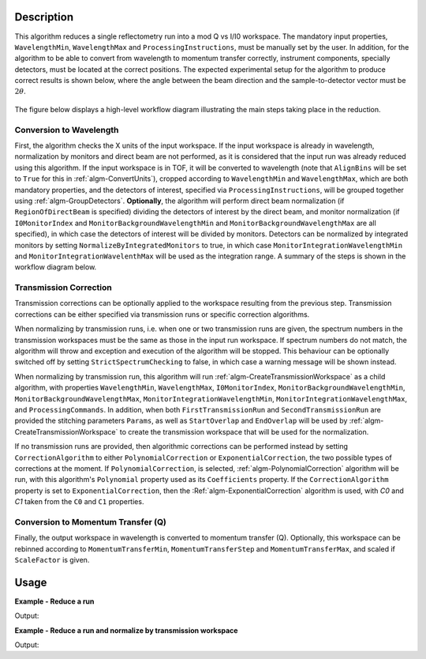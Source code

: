 .. algorithm::

.. summary::

.. alias::

.. properties::

Description
-----------

This algorithm reduces a single reflectometry run into a mod Q vs I/I0 workspace.
The mandatory input properties, :literal:`WavelengthMin`, :literal:`WavelengthMax`
and :literal:`ProcessingInstructions`, must be manually set by the user. In addition, for
the algorithm to be able to convert from wavelength to momentum transfer correctly,
instrument components, specially detectors, must be located at the correct positions.
The expected experimental setup for the algorithm to produce correct results is
shown below, where the angle between the beam direction and the sample-to-detector
vector must be :math:`2\theta`.

.. figure:: /images/ReflectometryReductionOneDetectorPositions.png
    :width: 400px
    :align: center


The figure below displays a high-level workflow diagram illustrating the main
steps taking place in the reduction.

.. diagram:: ReflectometryReductionOne_HighLvl-v2_wkflw.dot


Conversion to Wavelength
########################

First, the algorithm checks the X units of
the input workspace. If the input workspace is already in wavelength, normalization by
monitors and direct beam are not performed, as it is considered that the input run was
already reduced using this algorithm. If the input workspace is in TOF, it will be
converted to wavelength (note that :literal:`AlignBins` will be set to :literal:`True` for this in 
:ref:`algm-ConvertUnits`), cropped according to
:literal:`WavelengthMin` and :literal:`WavelengthMax`, which are both mandatory properties, and the detectors
of interest, specified via :literal:`ProcessingInstructions`, will be grouped together using
:ref:`algm-GroupDetectors`. **Optionally**, the algorithm will perform direct beam
normalization (if :literal:`RegionOfDirectBeam` is specified) dividing the detectors of
interest by the direct beam, and monitor normalization (if :literal:`I0MonitorIndex` and
:literal:`MonitorBackgroundWavelengthMin` and :literal:`MonitorBackgroundWavelengthMax` are all specified),
in which case the detectors of interest will be divided by monitors. Detectors can be normalized
by integrated monitors by setting :literal:`NormalizeByIntegratedMonitors` to true, in which case
:literal:`MonitorIntegrationWavelengthMin` and :literal:`MonitorIntegrationWavelenthMax` will
be used as the integration range. A summary of the
steps is shown in the workflow diagram below.

.. diagram:: ReflectometryReductionOne_ConvertToWavelength-v2_wkflw.dot


Transmission Correction
#######################

Transmission corrections can be optionally applied to the workspace resulting
from the previous step. Transmission corrections can be either specified via
transmission runs or specific correction algorithms.

.. diagram:: ReflectometryReductionOne_TransmissionCorrection-v2_wkflw.dot


When normalizing by transmission runs, i.e. when one or two transmission runs
are given, the spectrum numbers in the
transmission workspaces must be the same as those in the input run
workspace. If spectrum numbers do not match, the algorithm will throw and exception
and execution of the algorithm will be stopped. This behaviour can be optionally
switched off by setting :literal:`StrictSpectrumChecking` to false, in which case
a warning message will be shown instead.

When normalizing by transmission run, this algorithm will run
:ref:`algm-CreateTransmissionWorkspace` as a child algorithm, with properties :literal:`WavelengthMin`,
:literal:`WavelengthMax`, :literal:`I0MonitorIndex`, :literal:`MonitorBackgroundWavelengthMin`,
:literal:`MonitorBackgroundWavelengthMax`, :literal:`MonitorIntegrationWavelengthMin`,
:literal:`MonitorIntegrationWavelengthMax`, and :literal:`ProcessingCommands`. 
In addition, when both :literal:`FirstTransmissionRun` and :literal:`SecondTransmissionRun`
are provided the stitching parameters :literal:`Params`, as well as :literal:`StartOverlap` and
:literal:`EndOverlap` will be used by :ref:`algm-CreateTransmissionWorkspace` to create the
transmission workspace that will be used for the normalization.

If no transmission runs are provided, then algorithmic corrections can be
performed instead by setting :literal:`CorrectionAlgorithm` to either
:literal:`PolynomialCorrection` or :literal:`ExponentialCorrection`, the two
possible types of corrections at the moment. If :literal:`PolynomialCorrection`,
is selected, :ref:`algm-PolynomialCorrection` algorithm will be run, with this
algorithm's :literal:`Polynomial` property used as its :literal:`Coefficients`
property. If the :literal:`CorrectionAlgorithm` property is set to
:literal:`ExponentialCorrection`, then the :Ref:`algm-ExponentialCorrection`
algorithm is used, with *C0* and *C1* taken from the :literal:`C0` and :literal:`C1`
properties.

Conversion to Momentum Transfer (Q)
###################################

Finally, the output workspace in wavelength is converted to momentum transfer (Q).
Optionally, this workspace can be rebinned according to :literal:`MomentumTransferMin`,
:literal:`MomentumTransferStep` and :literal:`MomentumTransferMax`, and scaled if
:literal:`ScaleFactor` is given.

.. diagram:: ReflectometryReductionOne_ConvertToMomentum-v2_wkflw.dot


Usage
-----

**Example - Reduce a run**

.. testcode:: ExReflRedOneSimple

   run = Load(Filename='INTER00013460.nxs')
   # Basic reduction with no transmission run
   IvsQ, IvsLam = ReflectometryReductionOne(InputWorkspace=run,
                                            WavelengthMin=1.0,
                                            WavelengthMax=17.0,
                                            ProcessingInstructions='3:4',
                                            I0MonitorIndex=2,
                                            MonitorBackgroundWavelengthMin=15.0,
                                            MonitorBackgroundWavelengthMax=17.0,
                                            MonitorIntegrationWavelengthMin=4.0,
                                            MonitorIntegrationWavelengthMax=10.0)

   print "%.4f" % (IvsLam.readY(0)[173])
   print "%.4f" % (IvsLam.readY(0)[174])
   print "%.4f" % (IvsQ.readY(0)[2])
   print "%.4f" % (IvsQ.readY(0)[3])


Output:

.. testoutput:: ExReflRedOneSimple

   0.0014
   0.0014
   0.0117
   0.0214


**Example - Reduce a run and normalize by transmission workspace**

.. testcode:: ExReflRedOneTrans

   run = Load(Filename='INTER00013460.nxs')
   trans1 = Load(Filename='INTER00013463.nxs')
   trans2 = Load(Filename='INTER00013464.nxs')
   # Basic reduction with two transmission runs
   IvsQ, IvsLam = ReflectometryReductionOne(InputWorkspace=run,
                                            WavelengthMin=1.0,
                                            WavelengthMax=17.0,
                                            ProcessingInstructions='3-4',
                                            I0MonitorIndex=2,
                                            MonitorBackgroundWavelengthMin=15.0,
                                            MonitorBackgroundWavelengthMax=17.0,
                                            MonitorIntegrationWavelengthMin=4.0,
                                            MonitorIntegrationWavelengthMax=10.0,
					    FirstTransmissionRun=trans1,
					    SecondTransmissionRun=trans2)

   print "%.4f" % (IvsLam.readY(0)[170])
   print "%.4f" % (IvsLam.readY(0)[171])
   print "%.4f" % (IvsQ.readY(0)[107])
   print "%.4f" % (IvsQ.readY(0)[108])


Output:

.. testoutput:: ExReflRedOneTrans

   0.4897
   0.5468
   0.6144
   0.5943

.. categories::

.. sourcelink::
